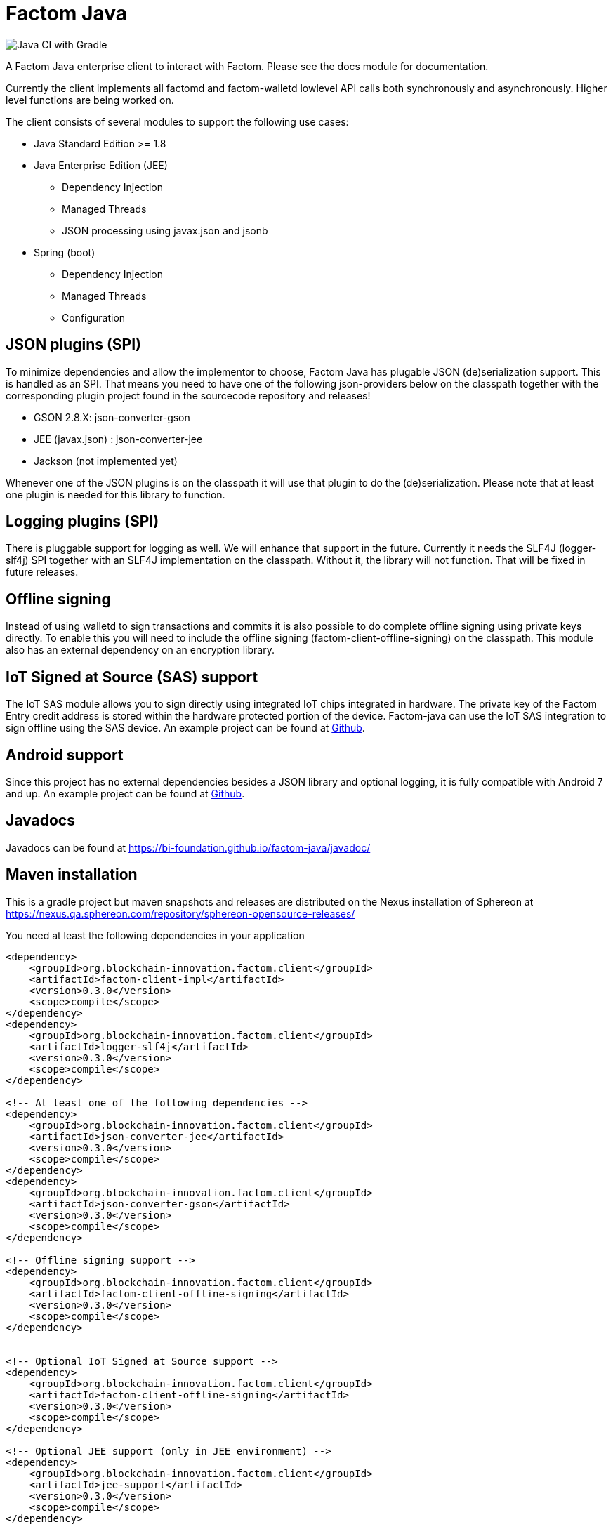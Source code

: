 = Factom Java

image::https://github.com/bi-foundation/factom-java/workflows/Java%20CI%20with%20Gradle/badge.svg?branch=develop[Java CI with Gradle]

A Factom Java enterprise client to interact with Factom. Please see the docs module for documentation.

Currently the client implements all factomd and factom-walletd lowlevel API calls both synchronously and asynchronously. Higher level functions are being worked on.

The client consists of several modules to support the following use cases:

* Java Standard Edition &gt;= 1.8
* Java Enterprise Edition (JEE)
** Dependency Injection
** Managed Threads
** JSON processing using javax.json and jsonb
* Spring (boot)
** Dependency Injection
** Managed Threads
** Configuration

== JSON plugins (SPI)
To minimize dependencies and allow the implementor to choose, Factom Java has plugable JSON (de)serialization support.
This is handled as an SPI. That means you need to have one of the following json-providers below on the classpath together with the corresponding plugin project found in the sourcecode repository and releases!

* GSON 2.8.X: json-converter-gson
* JEE (javax.json) : json-converter-jee
* Jackson (not implemented yet)

Whenever one of the JSON plugins is on the classpath it will use that plugin to do the (de)serialization. Please note that at least one plugin is needed for this library to function.

== Logging plugins (SPI)
There is pluggable support for logging as well. We will enhance that support in the future. Currently it needs the SLF4J (logger-slf4j) SPI together with an SLF4J implementation on the classpath.
Without it, the library will not function. That will be fixed in future releases.

== Offline signing
Instead of using walletd to sign transactions and commits it is also possible to do complete offline signing using private keys directly.
To enable this you will need to include the offline signing (factom-client-offline-signing) on the classpath. This module also has an external dependency on an encryption library.

== IoT Signed at Source (SAS) support
The IoT SAS module allows you to sign directly using integrated IoT chips integrated in hardware. The private key of the Factom Entry credit address is stored within the hardware protected portion of the device. Factom-java can use the IoT SAS integration to sign offline using the SAS device.
An example project can be found at https://github.com/bi-foundation/factom-java-examples/tree/develop/IoT-SAS/IoT-SAS-Example[Github].

== Android support
Since this project has no external dependencies besides a JSON library and optional logging, it is fully compatible with Android 7 and up.
An example project can be found at https://github.com/bi-foundation/factom-java-examples/tree/develop/android/FactomApiDemo[Github].

== Javadocs
Javadocs can be found at https://bi-foundation.github.io/factom-java/javadoc/


== Maven installation
This is a gradle project but maven snapshots and releases are distributed on the Nexus installation of Sphereon at
https://nexus.qa.sphereon.com/repository/sphereon-opensource-releases/

You need at least the following dependencies in your application

....

<dependency>
    <groupId>org.blockchain-innovation.factom.client</groupId>
    <artifactId>factom-client-impl</artifactId>
    <version>0.3.0</version>
    <scope>compile</scope>
</dependency>
<dependency>
    <groupId>org.blockchain-innovation.factom.client</groupId>
    <artifactId>logger-slf4j</artifactId>
    <version>0.3.0</version>
    <scope>compile</scope>
</dependency>

<!-- At least one of the following dependencies -->
<dependency>
    <groupId>org.blockchain-innovation.factom.client</groupId>
    <artifactId>json-converter-jee</artifactId>
    <version>0.3.0</version>
    <scope>compile</scope>
</dependency>
<dependency>
    <groupId>org.blockchain-innovation.factom.client</groupId>
    <artifactId>json-converter-gson</artifactId>
    <version>0.3.0</version>
    <scope>compile</scope>
</dependency>

<!-- Offline signing support -->
<dependency>
    <groupId>org.blockchain-innovation.factom.client</groupId>
    <artifactId>factom-client-offline-signing</artifactId>
    <version>0.3.0</version>
    <scope>compile</scope>
</dependency>


<!-- Optional IoT Signed at Source support -->
<dependency>
    <groupId>org.blockchain-innovation.factom.client</groupId>
    <artifactId>factom-client-offline-signing</artifactId>
    <version>0.3.0</version>
    <scope>compile</scope>
</dependency>

<!-- Optional JEE support (only in JEE environment) -->
<dependency>
    <groupId>org.blockchain-innovation.factom.client</groupId>
    <artifactId>jee-support</artifactId>
    <version>0.3.0</version>
    <scope>compile</scope>
</dependency>

<!-- Optional Spring Boot support (only in Spring Boot environment) -->
<dependency>
    <groupId>org.blockchain-innovation.factom.client</groupId>
    <artifactId>spring-boot-support</artifactId>
    <version>0.3.0</version>
    <scope>compile</scope>
</dependency>

....

You will also need to specify Sphereon's maven repository if you would like to include releases in your project
....
<repositories>
    <repository>
        <id>BIF-releases</id>
        <url>https://nexus.qa.sphereon.com/repository/bif/</url>
    </repository>
</repositories>
....

== Active Development
IMPORTANT: This software still is in early development stage. As such you should expect breaking changes in APIs, we expect
to keep that to a minimum though.
